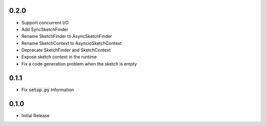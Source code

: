 0.2.0
=====
- Support concurrent I/O
- Add SyncSketchFinder
- Rename SketchFinder to AsyncSketchFinder
- Rename SketchContext to AsyncioSketchContext
- Deprecate SketchFinder and SketchContext
- Expose sketch context in the runtime
- Fix a code generation problem when the sketch is empty

0.1.1
=====
- Fix :code:`setup.py` Information

0.1.0
=====
- Initial Release
